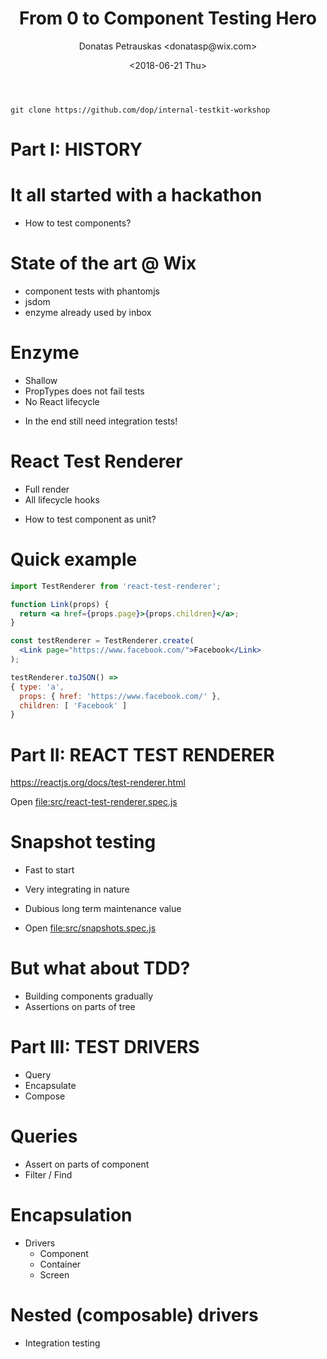 #+TITLE: From 0 to Component Testing Hero
#+AUTHOR: Donatas Petrauskas <donatasp@wix.com>
#+DATE: <2018-06-21 Thu>

=git clone https://github.com/dop/internal-testkit-workshop=

* Part I: HISTORY
* It all started with a hackathon

- How to test components?
* State of the art @ Wix

- component tests with phantomjs
- jsdom
- enzyme already used by inbox
* Enzyme

- Shallow
- PropTypes does not fail tests
- No React lifecycle


- In the end still need integration tests!
* React Test Renderer

- Full render
- All lifecycle hooks


- How to test component as unit?
* Quick example
#+BEGIN_SRC jsx
import TestRenderer from 'react-test-renderer';

function Link(props) {
  return <a href={props.page}>{props.children}</a>;
}

const testRenderer = TestRenderer.create(
  <Link page="https://www.facebook.com/">Facebook</Link>
);

testRenderer.toJSON() =>
{ type: 'a',
  props: { href: 'https://www.facebook.com/' },
  children: [ 'Facebook' ]
}
#+END_SRC
* Part II: REACT TEST RENDERER

https://reactjs.org/docs/test-renderer.html

Open file:src/react-test-renderer.spec.js
* Snapshot testing

- Fast to start
- Very integrating in nature
- Dubious long term maintenance value

- Open file:src/snapshots.spec.js
* But what about TDD?

- Building components gradually
- Assertions on parts of tree
* Part III: TEST DRIVERS
- Query
- Encapsulate
- Compose
* Queries
- Assert on parts of component
- Filter / Find
* Encapsulation
- Drivers
  - Component
  - Container
  - Screen
* Nested (composable) drivers
- Integration testing

